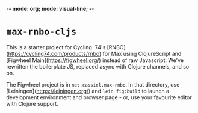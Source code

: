 -*- mode: org; mode: visual-line; -*-
#+STARTUP: indent

* =max-rnbo-cljs=

This is a starter project for Cycling '74's [RNBO](https://cycling74.com/products/rnbo) for Max using ClojureScript and [Figwheel Main](https://figwheel.org/) instead of raw Javascript. We've rewritten the boilerplate JS, replaced async with Clojure channels, and so on.

The Figwheel project is in =net.cassiel.max-rnbo=. In that directory, use [Leiningen](https://leiningen.org/) and =lein fig:build= to launch a development environment and browser page - or, use your favourite editor with Clojure support.
